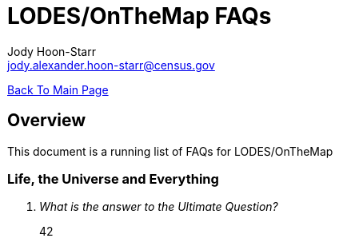 = LODES/OnTheMap FAQs
:nofooter:
Jody Hoon-Starr <jody.alexander.hoon-starr@census.gov>

link:../index.html[Back To Main Page]

== Overview
This document is a running list of FAQs for LODES/OnTheMap 

=== Life, the Universe and Everything
[qanda]
What is the answer to the Ultimate Question?:: 42
